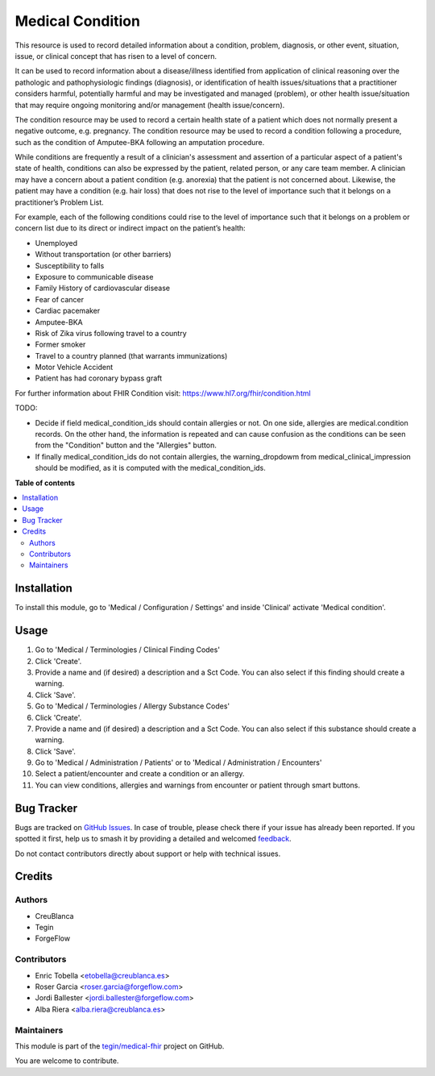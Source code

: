 =================
Medical Condition
=================

.. 
   !!!!!!!!!!!!!!!!!!!!!!!!!!!!!!!!!!!!!!!!!!!!!!!!!!!!
   !! This file is generated by oca-gen-addon-readme !!
   !! changes will be overwritten.                   !!
   !!!!!!!!!!!!!!!!!!!!!!!!!!!!!!!!!!!!!!!!!!!!!!!!!!!!
   !! source digest: sha256:1c4a0ce0d55a92779c9638877fcd47ca3b168c7a489a458057fd09c6dc063ae8
   !!!!!!!!!!!!!!!!!!!!!!!!!!!!!!!!!!!!!!!!!!!!!!!!!!!!

.. |badge1| image:: https://img.shields.io/badge/maturity-Beta-yellow.png
    :target: https://odoo-community.org/page/development-status
    :alt: Beta
.. |badge2| image:: https://img.shields.io/badge/licence-LGPL--3-blue.png
    :target: http://www.gnu.org/licenses/lgpl-3.0-standalone.html
    :alt: License: LGPL-3
.. |badge3| image:: https://img.shields.io/badge/github-tegin%2Fmedical--fhir-lightgray.png?logo=github
    :target: https://github.com/tegin/medical-fhir/tree/16.0/medical_clinical_condition
    :alt: tegin/medical-fhir

|badge1| |badge2| |badge3|

This resource is used to record detailed information about a condition,
problem, diagnosis, or other event, situation, issue, or clinical concept
that has risen to a level of concern.

It can be used to record information about a disease/illness identified from
application of clinical reasoning over the pathologic and pathophysiologic
findings (diagnosis), or identification of health issues/situations that a
practitioner considers harmful, potentially harmful and may be investigated
and managed (problem), or other health issue/situation that may require
ongoing monitoring and/or management (health issue/concern).

The condition resource may be used to record a certain health state of a
patient which does not normally present a negative outcome, e.g. pregnancy.
The condition resource may be used to record a condition following a
procedure, such as the condition of Amputee-BKA following an amputation
procedure.

While conditions are frequently a result of a clinician's assessment and
assertion of a particular aspect of a patient's state of health, conditions
can also be expressed by the patient, related person, or any care team member.
A clinician may have a concern about a patient condition (e.g. anorexia) that
the patient is not concerned about. Likewise, the patient may have a
condition (e.g. hair loss) that does not rise to the level of importance such
that it belongs on a practitioner’s Problem List.

For example, each of the following conditions could rise to the level of
importance such that it belongs on a problem or concern list due to its
direct or indirect impact on the patient’s health:

* Unemployed
* Without transportation (or other barriers)
* Susceptibility to falls
* Exposure to communicable disease
* Family History of cardiovascular disease
* Fear of cancer
* Cardiac pacemaker
* Amputee-BKA
* Risk of Zika virus following travel to a country
* Former smoker
* Travel to a country planned (that warrants immunizations)
* Motor Vehicle Accident
* Patient has had coronary bypass graft

For further information about FHIR Condition visit: https://www.hl7.org/fhir/condition.html


TODO:

* Decide if field medical_condition_ids should contain allergies or not. On one side, allergies are medical.condition records. On the other hand, the information is repeated and can cause confusion as the conditions can be seen from the "Condition" button and the "Allergies" button.
* If finally medical_condition_ids do not contain allergies, the warning_dropdowm from medical_clinical_impression should be modified, as it is computed with the medical_condition_ids.

**Table of contents**

.. contents::
   :local:

Installation
============

To install this module, go to 'Medical / Configuration / Settings' and inside
'Clinical' activate 'Medical condition'.

Usage
=====

#. Go to 'Medical / Terminologies / Clinical Finding Codes'
#. Click 'Create'.
#. Provide a name and (if desired) a description and a Sct Code. You can also select if this finding should create a warning.
#. Click 'Save'.
#. Go to 'Medical / Terminologies / Allergy Substance Codes'
#. Click 'Create'.
#. Provide a name and (if desired) a description and a Sct Code. You can also select if this substance should create a warning.
#. Click 'Save'.
#. Go to 'Medical / Administration / Patients' or to 'Medical / Administration / Encounters'
#. Select a patient/encounter and create a condition or an allergy.
#. You can view conditions, allergies and warnings from encounter or patient through smart buttons.

.. image:: https://odoo-community.org/website/image/ir.attachment/5784_f2813bd/datas
   :alt: Try me on Runbot
   :target: https://runbot.odoo-community.org/runbot/159/11.0

Bug Tracker
===========

Bugs are tracked on `GitHub Issues <https://github.com/tegin/medical-fhir/issues>`_.
In case of trouble, please check there if your issue has already been reported.
If you spotted it first, help us to smash it by providing a detailed and welcomed
`feedback <https://github.com/tegin/medical-fhir/issues/new?body=module:%20medical_clinical_condition%0Aversion:%2016.0%0A%0A**Steps%20to%20reproduce**%0A-%20...%0A%0A**Current%20behavior**%0A%0A**Expected%20behavior**>`_.

Do not contact contributors directly about support or help with technical issues.

Credits
=======

Authors
~~~~~~~

* CreuBlanca
* Tegin
* ForgeFlow

Contributors
~~~~~~~~~~~~

* Enric Tobella <etobella@creublanca.es>
* Roser Garcia <roser.garcia@forgeflow.com>
* Jordi Ballester <jordi.ballester@forgeflow.com>
* Alba Riera <alba.riera@creublanca.es>

Maintainers
~~~~~~~~~~~

This module is part of the `tegin/medical-fhir <https://github.com/tegin/medical-fhir/tree/16.0/medical_clinical_condition>`_ project on GitHub.

You are welcome to contribute.
